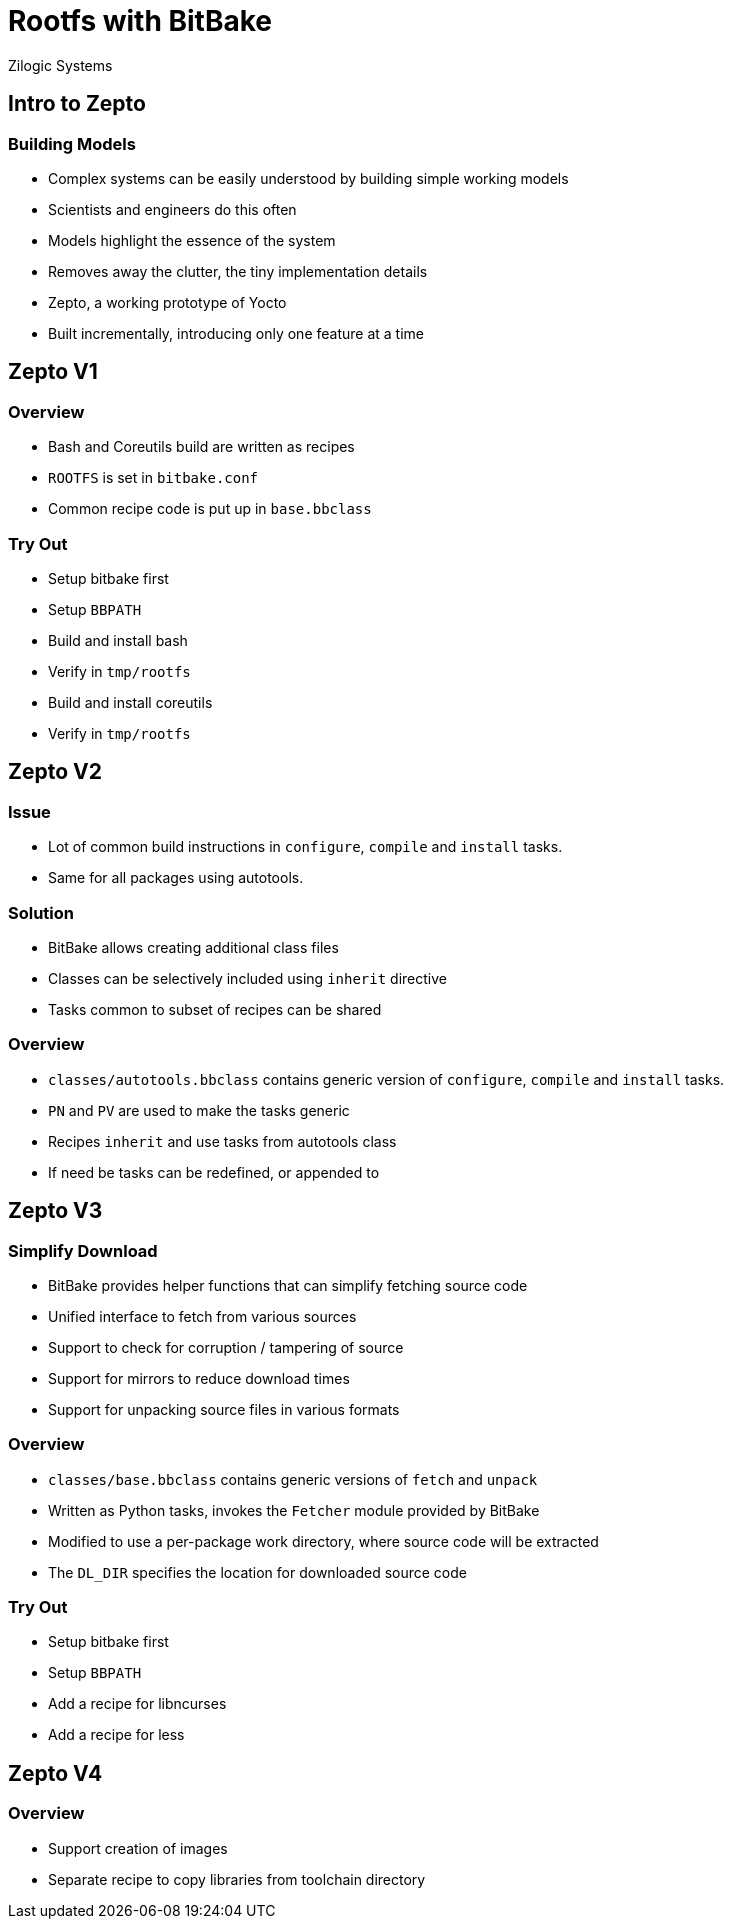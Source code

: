 = Rootfs with BitBake
Zilogic Systems

== Intro to Zepto

=== Building Models

  * Complex systems can be easily understood by building simple
    working models

  * Scientists and engineers do this often

  * Models highlight the essence of the system

  * Removes away the clutter, the tiny implementation details

  * Zepto, a working prototype of Yocto

  * Built incrementally, introducing only one feature at a time

== Zepto V1

=== Overview

  * Bash and Coreutils build are written as recipes
  * `ROOTFS` is set in `bitbake.conf`
  * Common recipe code is put up in `base.bbclass`

=== Try Out

  * Setup bitbake first
  * Setup `BBPATH`
  * Build and install bash
  * Verify in `tmp/rootfs`
  * Build and install coreutils
  * Verify in `tmp/rootfs`

== Zepto V2

=== Issue

  * Lot of common build instructions in `configure`, `compile` and
    `install` tasks.

  * Same for all packages using autotools.

=== Solution

  * BitBake allows creating additional class files

  * Classes can be selectively included using `inherit` directive

  * Tasks common to subset of recipes can be shared

=== Overview

  * `classes/autotools.bbclass` contains generic version of
    `configure`, `compile` and `install` tasks.

  * `PN` and `PV` are used to make the tasks generic

  * Recipes `inherit` and use tasks from autotools class

  * If need be tasks can be redefined, or appended to

== Zepto V3

=== Simplify Download

  * BitBake provides helper functions that can simplify fetching
    source code

  * Unified interface to fetch from various sources

  * Support to check for corruption / tampering of source

  * Support for mirrors to reduce download times

  * Support for unpacking source files in various formats

=== Overview

  * `classes/base.bbclass` contains generic versions of `fetch` and
    `unpack`

  * Written as Python tasks, invokes the `Fetcher` module provided by
    BitBake

  * Modified to use a per-package work directory, where source code
    will be extracted

  * The `DL_DIR` specifies the location for downloaded source code

=== Try Out

  * Setup bitbake first
  * Setup `BBPATH`
  * Add a recipe for libncurses
  * Add a recipe for less

== Zepto V4

=== Overview

  * Support creation of images
  * Separate recipe to copy libraries from toolchain directory


